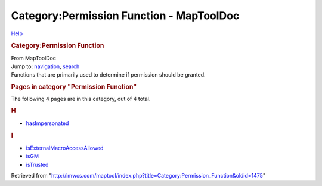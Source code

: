 =========================================
Category:Permission Function - MapToolDoc
=========================================

.. contents::
   :depth: 3
..

.. container:: noprint
   :name: mw-page-base

.. container:: noprint
   :name: mw-head-base

.. container:: mw-body
   :name: content

   .. container:: mw-indicators

      .. container:: mw-indicator
         :name: mw-indicator-mw-helplink

         `Help <//www.mediawiki.org/wiki/Special:MyLanguage/Help:Categories>`__

   .. rubric:: Category:Permission Function
      :name: firstHeading
      :class: firstHeading

   .. container:: mw-body-content
      :name: bodyContent

      .. container::
         :name: siteSub

         From MapToolDoc

      .. container::
         :name: contentSub

      .. container:: mw-jump
         :name: jump-to-nav

         Jump to: `navigation <#mw-head>`__, `search <#p-search>`__

      .. container:: mw-content-ltr
         :name: mw-content-text

         Functions that are primarily used to determine if permission
         should be granted.

         .. container::

            .. container::
               :name: mw-pages

               .. rubric:: Pages in category "Permission Function"
                  :name: pages-in-category-permission-function

               The following 4 pages are in this category, out of 4
               total.

               .. container:: mw-content-ltr

                  .. rubric:: H
                     :name: h

                  -  `hasImpersonated <hasImpersonated>`__

                  .. rubric:: I
                     :name: i

                  -  `isExternalMacroAccessAllowed <isExternalMacroAccessAllowed>`__
                  -  `isGM <isGM>`__
                  -  `isTrusted <isTrusted>`__

      .. container:: printfooter

         Retrieved from
         "http://lmwcs.com/maptool/index.php?title=Category:Permission_Function&oldid=1475"

